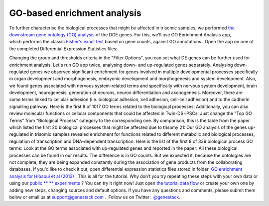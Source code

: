 GO-based enrichment analysis
****************************

To further characterise the biological processes that might be affected
in trisomic samples, we performed `the downstream gene ontology (GO)
analysis <http://geneontology.org/>`__ of the DGE genes. For this, we'll
use GO Enrichment Analysis app, which performs the classic `Fisher's
exact test <https://en.wikipedia.org/wiki/Fisher%27s_exact_test>`__
based on gene counts, against GO annotations.  Open the app on one of
the completed Differential Expression Statistics files:

Changing the group and thresholds criteria in the "Filter Options", you
can set what DE genes can be further used for enrichment analysis. Let's
run GO app twice, analysing down- and up-regulated genes separately.
|DGE_GO_filters| Analysing down-regulated genes we
observed significant enrichment for genes involved in multiple
developmental processes specifically in organ development and
morphogenesis, embryonic development and morphogenesis and system
development. Also, we found genes associated with nervous system-related
terms and specifically with nervous system development, brain
development, neurogenesis, generation of neurons, neuron differentiation
and axonogenesis. Moreover, there are some terms linked to cellular
adhesion (i.e. biological adhesion, cell adhesion, cell-cell adhesion)
and to the cadherin signalling pathway. Here is the first 8 of 1017 GO
terms related to the biological processes:
|DGE_down_DGE_genes_GO_terms| Additionally, you can also
review molecular functions or cellular components that could be affected
in Twin-DS-iPSCs. Just change the "Top GO Terms" from "Biological Process"
category to the corresponding one. By comparison, this is the table from
the paper which listed the first 20 biological processes that might be
affected due to trisomy 21: |DGE_down_paper| Our GO analysis of the
genes up-regulated in trisomic samples revealed enrichment for functions
related to different metabolic and biological processes, regulation of
transcription and DNA-dependent transcription. Here is the list of the
first 8 of 339 biological process GO terms:
|DGE_up_regulated_genes_GO_terms| Look at the GO terms associated
with up-regulated genes and reported in the paper: |DGE_up_paper| All
these biological processes can be found in our results. The difference
is in GO counts. But we expected it, because the ontologies are not
complete, they are being expanded constantly during the association of
gene products from the collaborating databases. If you'd like to check
it out, open differential expression statistics files stored in
folder  `GO enrichment analysis for Hibaoui et al
(2013) <https://platform.genestack.org/endpoint/application/run/genestack/filebrowser?a=GSF967843&action=viewFile>`__ .
This is all for the tutorial. Why don’t you try repeating these steps
with your own data or using our
`public ** ** experiments <https://platform.genestack.org/endpoint/application/run/genestack/filebrowser?a=GSF070886&action=viewFile>`__ ?
You can try it right now! Just open `the tutorial data
flow <https://platform.genestack.org/endpoint/application/run/genestack/dataflowrunner?a=GSF968015&action=createFromSources>`__ or
create your own one by adding new steps, changing sources and default
options. If you have any questions and comments, please submit them
below or email us at support@genestack.com .  Follow us on
Twitter:  `@genestack <https://twitter.com/genestack>`__.

.. |DGE_GO_filters| image:: images/DGE_GO_filters.png
.. |DGE_down_DGE_genes_GO_terms| image:: images/DGE_down_DGE_genes_GO_terms.png
.. |DGE_down_paper| image:: images/DGE_down_paper.png
.. |DGE_up_regulated_genes_GO_terms| image:: images/DGE_up_regulated_genes_GO_terms.png
.. |DGE_up_paper| image:: images/DGE_up_paper.png
